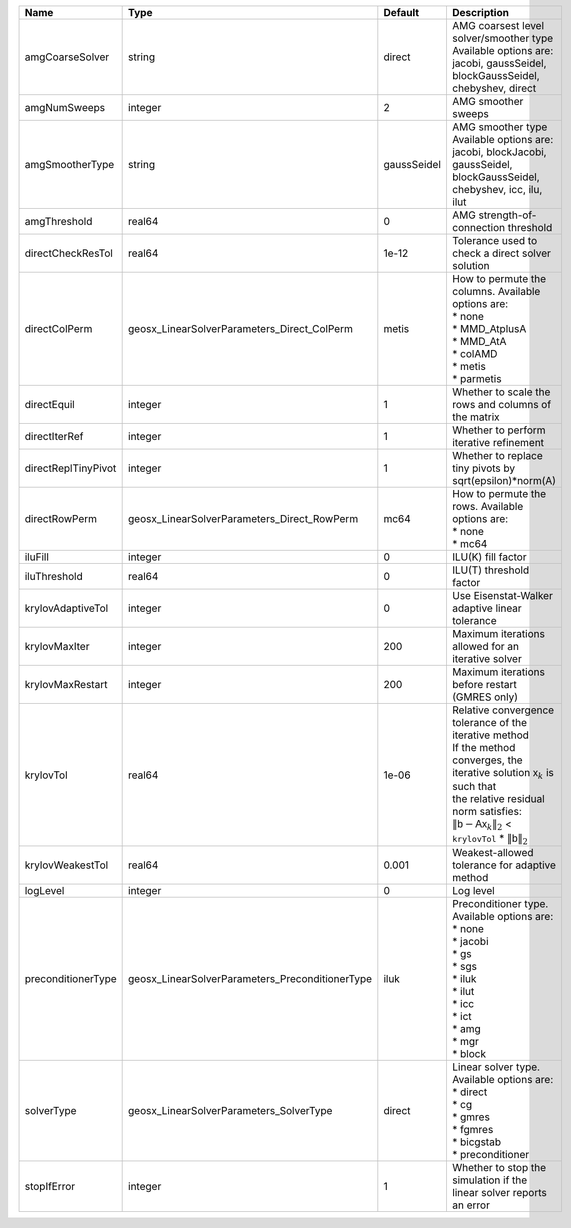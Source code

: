 

=================== =============================================== =========== ======================================================================================================================================================================================================================================================================================================================= 
Name                Type                                            Default     Description                                                                                                                                                                                                                                                                                                             
=================== =============================================== =========== ======================================================================================================================================================================================================================================================================================================================= 
amgCoarseSolver     string                                          direct      | AMG coarsest level solver/smoother type                                                                                                                                                                                                                                                                                 
                                                                                | Available options are: jacobi, gaussSeidel, blockGaussSeidel, chebyshev, direct                                                                                                                                                                                                                                         
amgNumSweeps        integer                                         2           AMG smoother sweeps                                                                                                                                                                                                                                                                                                     
amgSmootherType     string                                          gaussSeidel | AMG smoother type                                                                                                                                                                                                                                                                                                       
                                                                                | Available options are: jacobi, blockJacobi, gaussSeidel, blockGaussSeidel, chebyshev, icc, ilu, ilut                                                                                                                                                                                                                    
amgThreshold        real64                                          0           AMG strength-of-connection threshold                                                                                                                                                                                                                                                                                    
directCheckResTol   real64                                          1e-12       Tolerance used to check a direct solver solution                                                                                                                                                                                                                                                                        
directColPerm       geosx_LinearSolverParameters_Direct_ColPerm     metis       | How to permute the columns. Available options are:                                                                                                                                                                                                                                                                      
                                                                                | * none                                                                                                                                                                                                                                                                                                                  
                                                                                | * MMD_AtplusA                                                                                                                                                                                                                                                                                                           
                                                                                | * MMD_AtA                                                                                                                                                                                                                                                                                                               
                                                                                | * colAMD                                                                                                                                                                                                                                                                                                                
                                                                                | * metis                                                                                                                                                                                                                                                                                                                 
                                                                                | * parmetis                                                                                                                                                                                                                                                                                                              
directEquil         integer                                         1           Whether to scale the rows and columns of the matrix                                                                                                                                                                                                                                                                     
directIterRef       integer                                         1           Whether to perform iterative refinement                                                                                                                                                                                                                                                                                 
directReplTinyPivot integer                                         1           Whether to replace tiny pivots by sqrt(epsilon)*norm(A)                                                                                                                                                                                                                                                                 
directRowPerm       geosx_LinearSolverParameters_Direct_RowPerm     mc64        | How to permute the rows. Available options are:                                                                                                                                                                                                                                                                         
                                                                                | * none                                                                                                                                                                                                                                                                                                                  
                                                                                | * mc64                                                                                                                                                                                                                                                                                                                  
iluFill             integer                                         0           ILU(K) fill factor                                                                                                                                                                                                                                                                                                      
iluThreshold        real64                                          0           ILU(T) threshold factor                                                                                                                                                                                                                                                                                                 
krylovAdaptiveTol   integer                                         0           Use Eisenstat-Walker adaptive linear tolerance                                                                                                                                                                                                                                                                          
krylovMaxIter       integer                                         200         Maximum iterations allowed for an iterative solver                                                                                                                                                                                                                                                                      
krylovMaxRestart    integer                                         200         Maximum iterations before restart (GMRES only)                                                                                                                                                                                                                                                                          
krylovTol           real64                                          1e-06       | Relative convergence tolerance of the iterative method                                                                                                                                                                                                                                                                  
                                                                                | If the method converges, the iterative solution :math:`\mathsf{x}_k` is such that                                                                                                                                                                                                                                       
                                                                                | the relative residual norm satisfies:                                                                                                                                                                                                                                                                                   
                                                                                | :math:`\left\lVert \mathsf{b} - \mathsf{A} \mathsf{x}_k \right\rVert_2` < ``krylovTol`` * :math:`\left\lVert\mathsf{b}\right\rVert_2`                                                                                                                                                                                   
krylovWeakestTol    real64                                          0.001       Weakest-allowed tolerance for adaptive method                                                                                                                                                                                                                                                                           
logLevel            integer                                         0           Log level                                                                                                                                                                                                                                                                                                               
preconditionerType  geosx_LinearSolverParameters_PreconditionerType iluk        | Preconditioner type. Available options are:                                                                                                                                                                                                                                                                             
                                                                                | * none                                                                                                                                                                                                                                                                                                                  
                                                                                | * jacobi                                                                                                                                                                                                                                                                                                                
                                                                                | * gs                                                                                                                                                                                                                                                                                                                    
                                                                                | * sgs                                                                                                                                                                                                                                                                                                                   
                                                                                | * iluk                                                                                                                                                                                                                                                                                                                  
                                                                                | * ilut                                                                                                                                                                                                                                                                                                                  
                                                                                | * icc                                                                                                                                                                                                                                                                                                                   
                                                                                | * ict                                                                                                                                                                                                                                                                                                                   
                                                                                | * amg                                                                                                                                                                                                                                                                                                                   
                                                                                | * mgr                                                                                                                                                                                                                                                                                                                   
                                                                                | * block                                                                                                                                                                                                                                                                                                                 
solverType          geosx_LinearSolverParameters_SolverType         direct      | Linear solver type. Available options are:                                                                                                                                                                                                                                                                              
                                                                                | * direct                                                                                                                                                                                                                                                                                                                
                                                                                | * cg                                                                                                                                                                                                                                                                                                                    
                                                                                | * gmres                                                                                                                                                                                                                                                                                                                 
                                                                                | * fgmres                                                                                                                                                                                                                                                                                                                
                                                                                | * bicgstab                                                                                                                                                                                                                                                                                                              
                                                                                | * preconditioner                                                                                                                                                                                                                                                                                                        
stopIfError         integer                                         1           Whether to stop the simulation if the linear solver reports an error                                                                                                                                                                                                                                                    
=================== =============================================== =========== ======================================================================================================================================================================================================================================================================================================================= 


